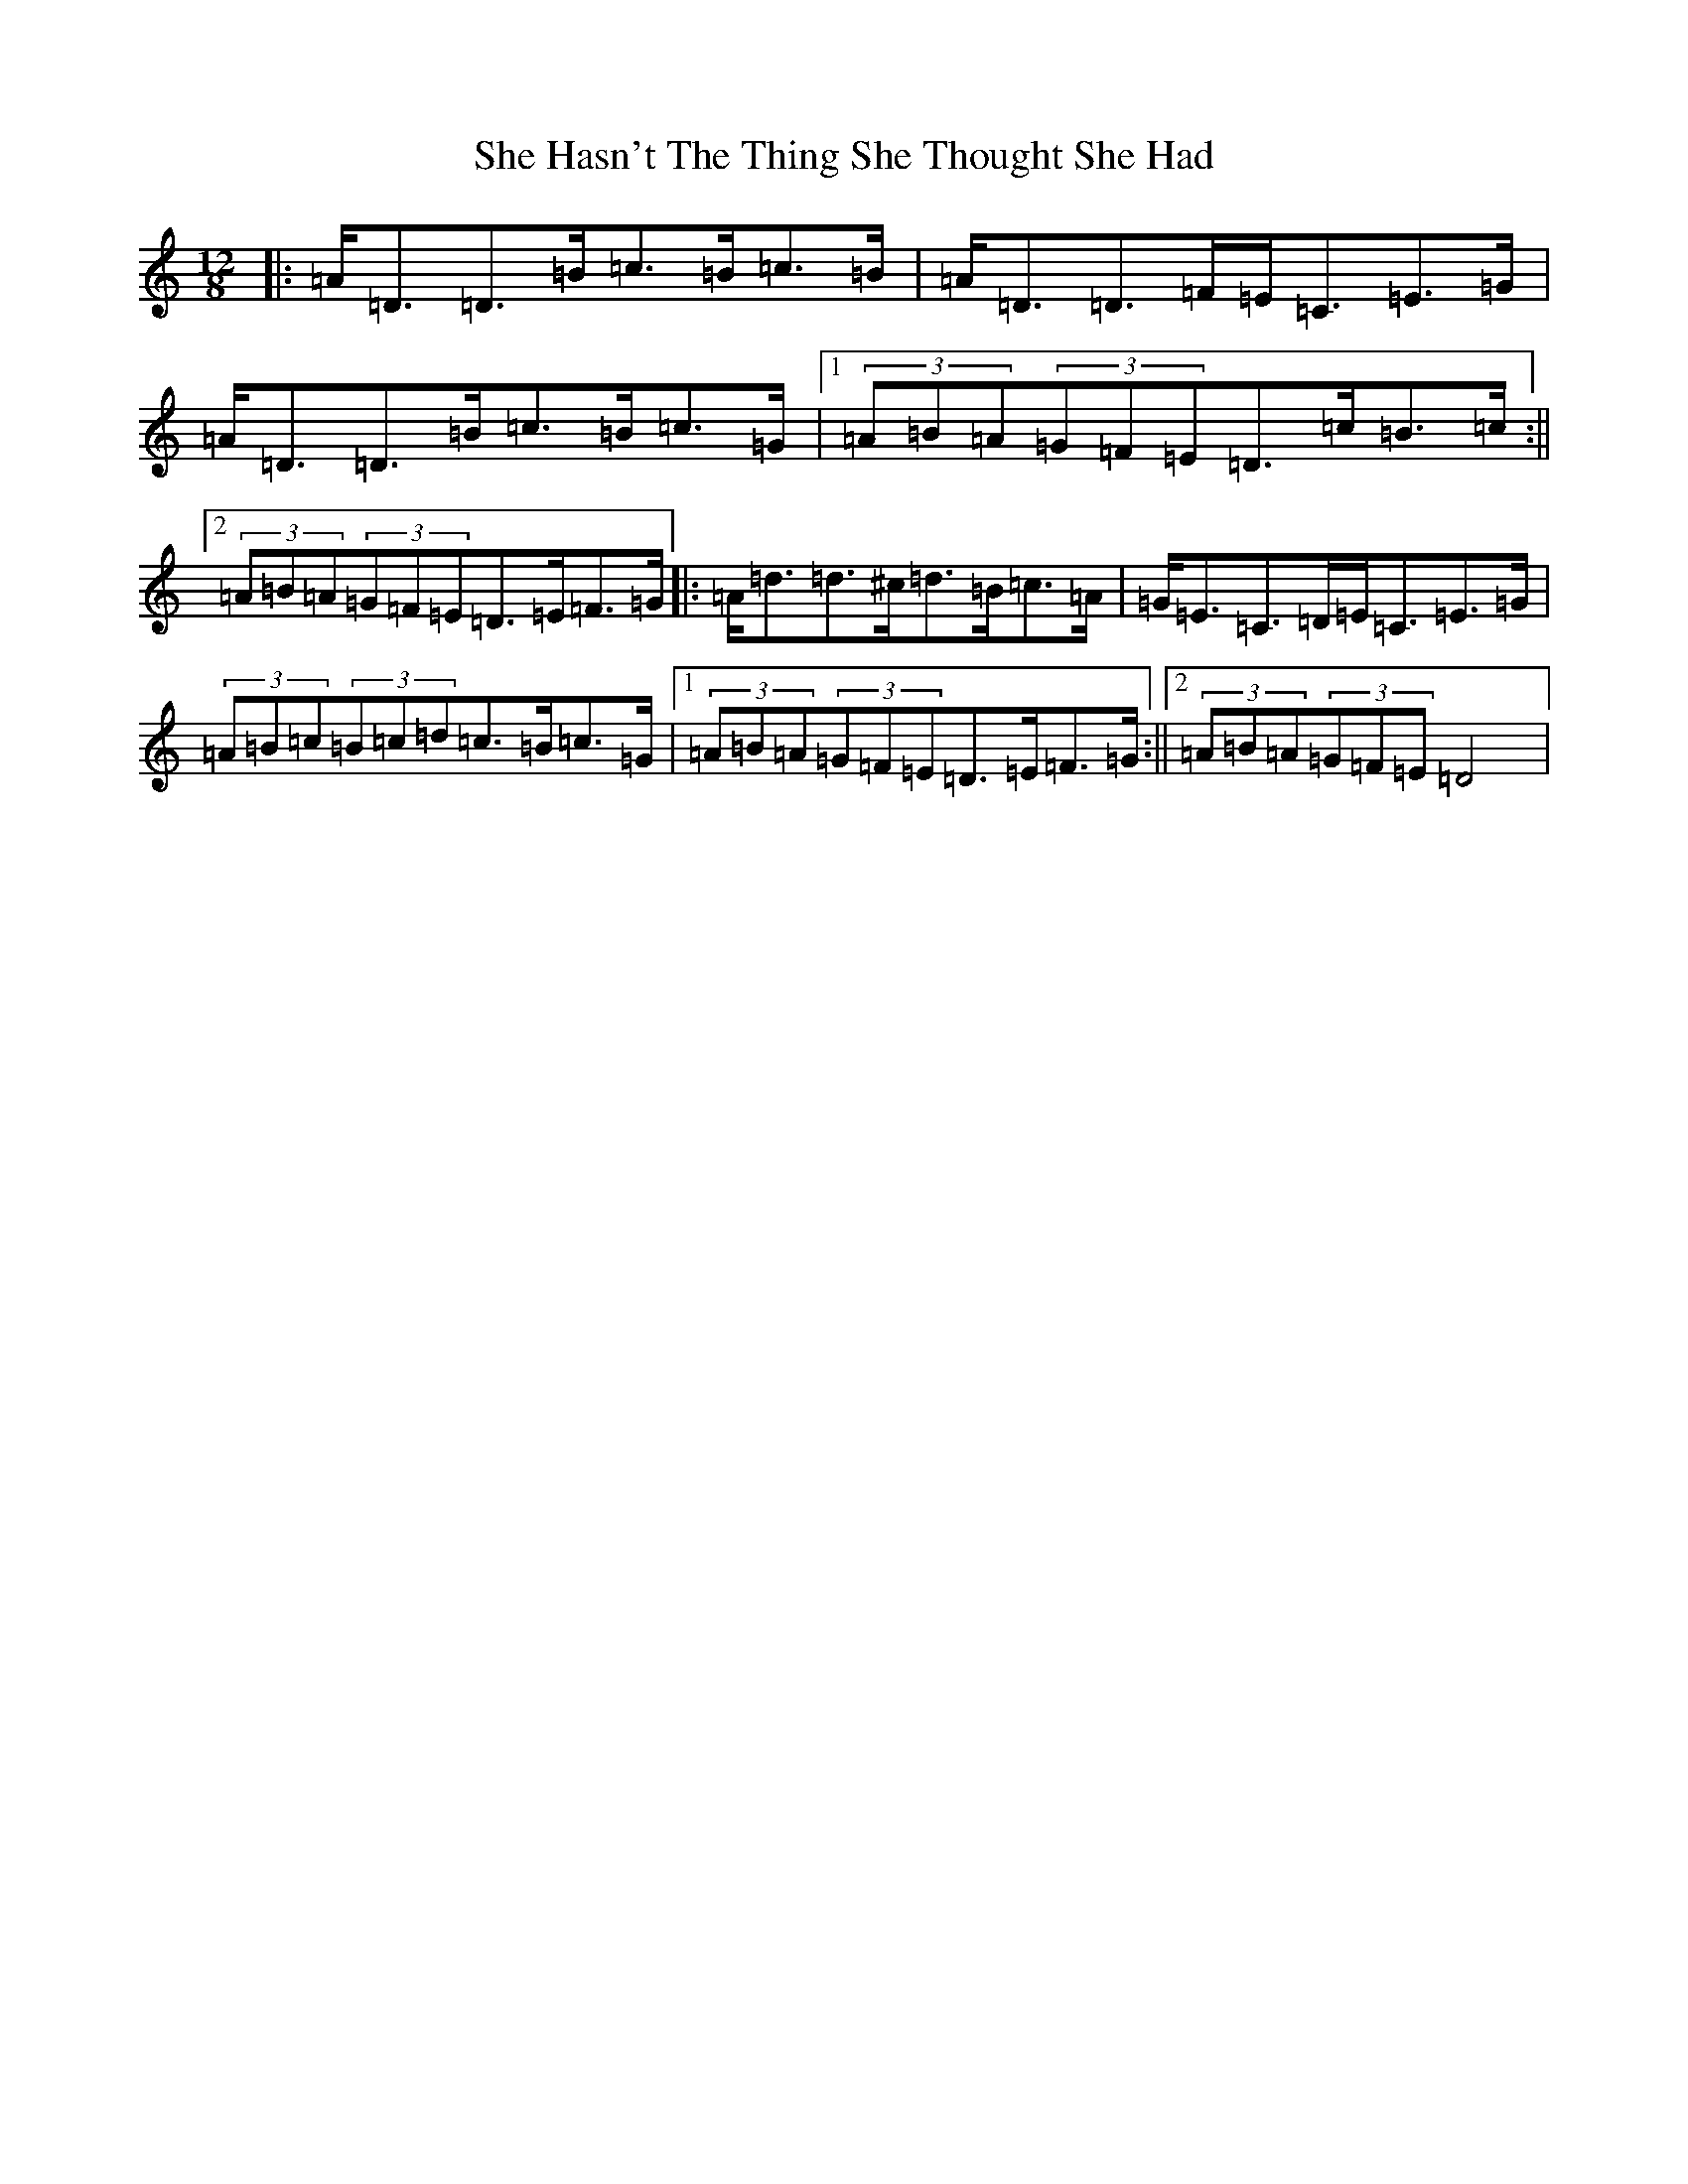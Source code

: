 X: 19128
T: She Hasn't The Thing She Thought She Had
S: https://thesession.org/tunes/7467#setting18948
Z: D Major
R: slide
M: 12/8
L: 1/8
K: C Major
|:=A<=D=D>=B=c>=B=c>=B|=A<=D=D>=F=E<=C=E>=G|=A<=D=D>=B=c>=B=c>=G|1(3=A=B=A(3=G=F=E=D>=c=B>=c:||2(3=A=B=A(3=G=F=E=D>=E=F>=G|:=A<=d=d>^c=d>=B=c>=A|=G<=E=C>=D=E<=C=E>=G|(3=A=B=c(3=B=c=d=c>=B=c>=G|1(3=A=B=A(3=G=F=E=D>=E=F>=G:||2(3=A=B=A(3=G=F=E=D4|